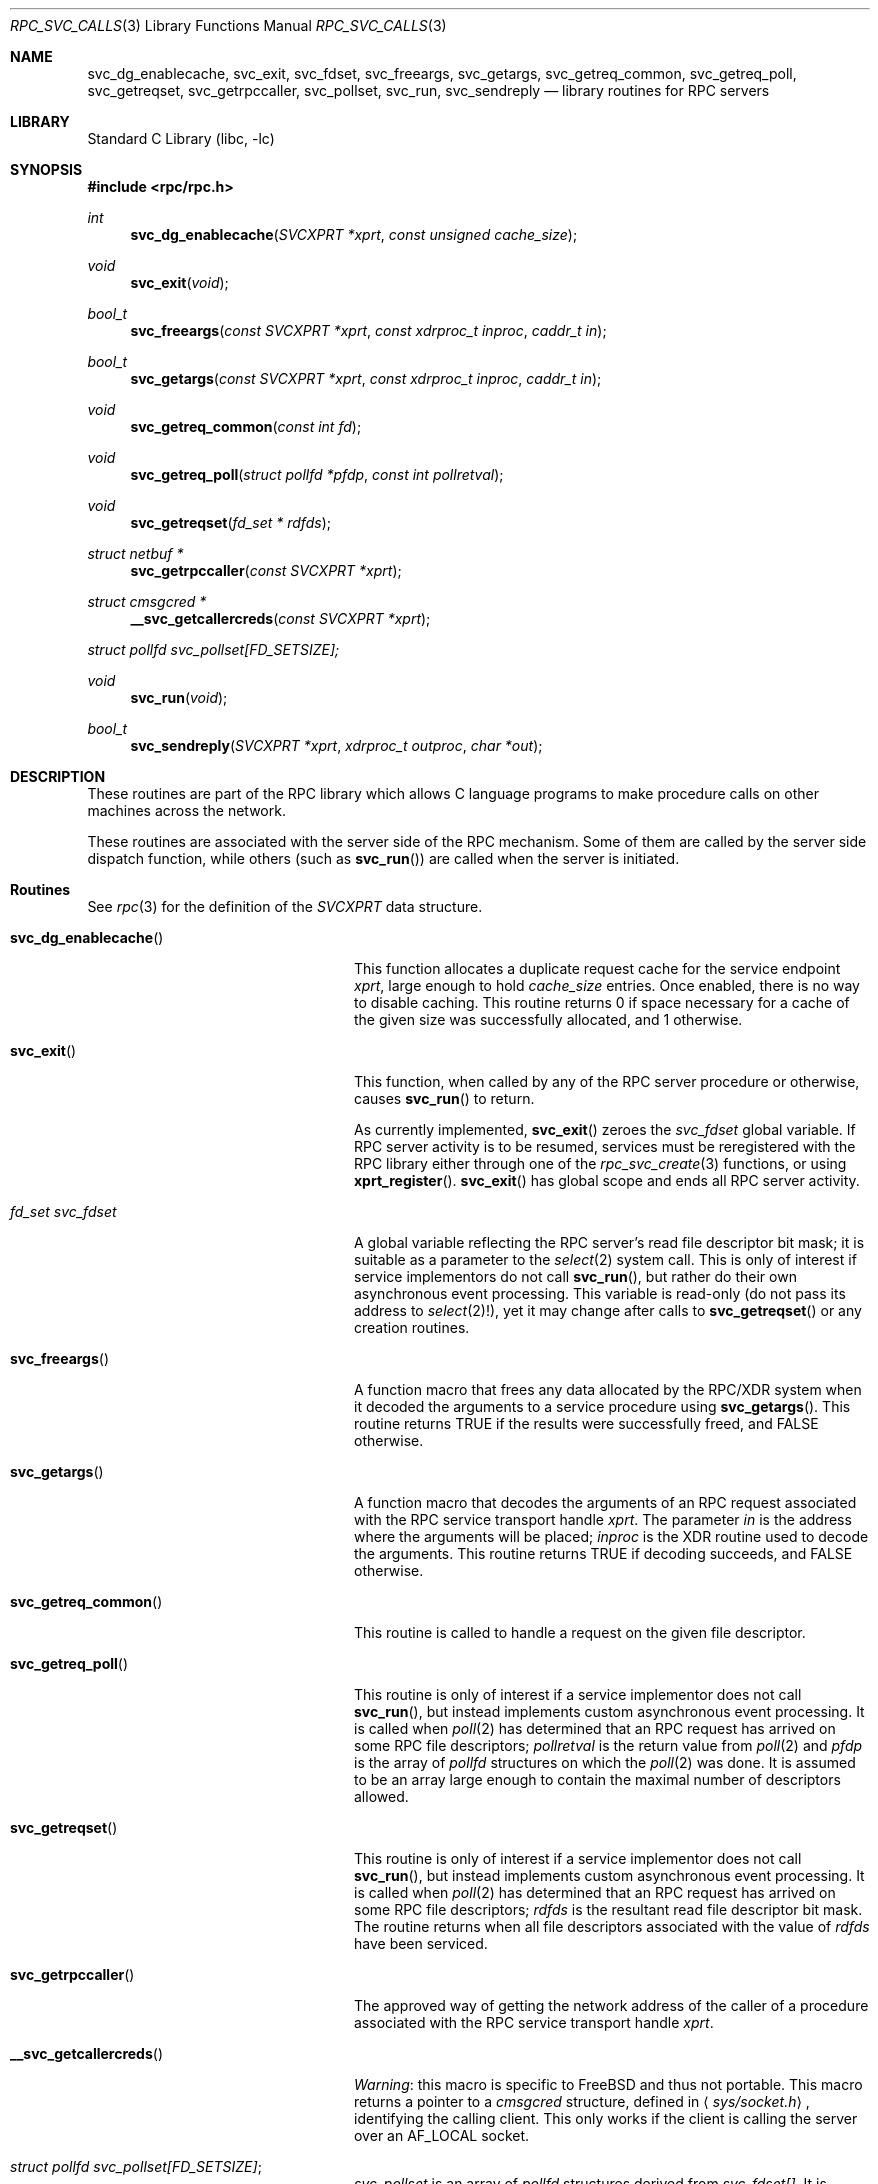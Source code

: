 .\" @(#)rpc_svc_calls.3n 1.28 93/05/10 SMI; from SVr4
.\" Copyright 1989 AT&T
.\" @(#)rpc_svc_calls 1.5 89/07/25 SMI;
.\" Copyright (c) 1988 Sun Microsystems, Inc. - All Rights Reserved.
.\"	$NetBSD: rpc_svc_calls.3,v 1.1 2000/06/02 23:11:13 fvdl Exp $
.\"	$FreeBSD: src/lib/libc/rpc/rpc_svc_calls.3,v 1.4 2001/10/03 16:47:56 bde Exp $
.Dd May 3, 1993
.Dt RPC_SVC_CALLS 3
.Os
.Sh NAME
.Nm svc_dg_enablecache ,
.Nm svc_exit ,
.Nm svc_fdset ,
.Nm svc_freeargs ,
.Nm svc_getargs ,
.Nm svc_getreq_common ,
.Nm svc_getreq_poll ,
.Nm svc_getreqset ,
.Nm svc_getrpccaller ,
.Nm svc_pollset ,
.Nm svc_run ,
.Nm svc_sendreply
.Nd library routines for RPC servers
.Sh LIBRARY
.Lb libc
.Sh SYNOPSIS
.In rpc/rpc.h
.Ft int
.Fn svc_dg_enablecache "SVCXPRT *xprt" "const unsigned cache_size"
.Ft void
.Fn svc_exit "void"
.Ft bool_t
.Fn svc_freeargs "const SVCXPRT *xprt" "const xdrproc_t inproc" "caddr_t in"
.Ft bool_t
.Fn svc_getargs "const SVCXPRT *xprt" "const xdrproc_t inproc" "caddr_t in"
.Ft void
.Fn svc_getreq_common "const int fd"
.Ft void
.Fn svc_getreq_poll "struct pollfd *pfdp" "const int pollretval"
.Ft void
.Fn svc_getreqset "fd_set * rdfds"
.Ft "struct netbuf *"
.Fn svc_getrpccaller "const SVCXPRT *xprt"
.Ft "struct cmsgcred *"
.Fn __svc_getcallercreds "const SVCXPRT *xprt"
.Vt struct pollfd svc_pollset[FD_SETSIZE];
.Ft void
.Fn svc_run "void"
.Ft bool_t
.Fn svc_sendreply "SVCXPRT *xprt" "xdrproc_t outproc" "char *out"
.Sh DESCRIPTION
These routines are part of the
RPC
library which allows C language programs to make procedure
calls on other machines across the network.
.Pp
These routines are associated with the server side of the
RPC mechanism.
Some of them are called by the server side dispatch function,
while others
(such as
.Fn svc_run )
are called when the server is initiated.
.\" .Pp
.\" In the current implementation, the service transport handle,
.\" .Dv SVCXPRT ,
.\" contains a single data area for decoding arguments and encoding results.
.\" Therefore, this structure cannot be freely shared between threads that call
.\" functions that do this.
.\" Routines on this page that are affected by this
.\" restriction are marked as unsafe for MT applications.
.Sh Routines
See
.Xr rpc 3
for the definition of the
.Vt SVCXPRT
data structure.
.Bl -tag -width __svc_getcallercreds()
.It Fn svc_dg_enablecache
This function allocates a duplicate request cache for the
service endpoint
.Fa xprt ,
large enough to hold
.Fa cache_size
entries.
Once enabled, there is no way to disable caching.
This routine returns 0 if space necessary for a cache of the given size
was successfully allocated, and 1 otherwise.
.It Fn svc_exit
This function, when called by any of the RPC server procedure or
otherwise, causes
.Fn svc_run
to return.
.Pp
As currently implemented,
.Fn svc_exit
zeroes the
.Va svc_fdset
global variable.
If RPC server activity is to be resumed,
services must be reregistered with the RPC library
either through one of the
.Xr rpc_svc_create 3
functions, or using
.Fn xprt_register .
.Fn svc_exit
has global scope and ends all RPC server activity.
.It Xo
.Vt fd_set Va svc_fdset
.Xc
A global variable reflecting the
RPC server's read file descriptor bit mask; it is suitable as a parameter
to the
.Xr select 2
system call.
This is only of interest
if service implementors do not call
.Fn svc_run ,
but rather do their own asynchronous event processing.
This variable is read-only (do not pass its address to
.Xr select 2 ! ) ,
yet it may change after calls to
.Fn svc_getreqset
or any creation routines.
.It Fn svc_freeargs
A function macro that frees any data allocated by the
RPC/XDR system when it decoded the arguments to a service procedure
using
.Fn svc_getargs .
This routine returns
.Dv TRUE
if the results were successfully
freed, and
.Dv FALSE
otherwise.
.It Fn svc_getargs
A function macro that decodes the arguments of an
RPC request associated with the RPC
service transport handle
.Fa xprt .
The parameter
.Fa in
is the address where the arguments will be placed;
.Fa inproc
is the XDR
routine used to decode the arguments.
This routine returns
.Dv TRUE
if decoding succeeds, and
.Dv FALSE
otherwise.
.It Fn svc_getreq_common
This routine is called to handle a request on the given
file descriptor.
.It Fn svc_getreq_poll
This routine is only of interest if a service implementor
does not call
.Fn svc_run ,
but instead implements custom asynchronous event processing.
It is called when
.Xr poll 2
has determined that an RPC request has arrived on some RPC
file descriptors;
.Fa pollretval
is the return value from
.Xr poll 2
and
.Fa pfdp
is the array of
.Vt pollfd
structures on which the
.Xr poll 2
was done.
It is assumed to be an array large enough to
contain the maximal number of descriptors allowed.
.It Fn svc_getreqset
This routine is only of interest if a service implementor
does not call
.Fn svc_run ,
but instead implements custom asynchronous event processing.
It is called when
.Xr poll 2
has determined that an RPC
request has arrived on some RPC file descriptors;
.Fa rdfds
is the resultant read file descriptor bit mask.
The routine returns when all file descriptors
associated with the value of
.Fa rdfds
have been serviced.
.It Fn svc_getrpccaller
The approved way of getting the network address of the caller
of a procedure associated with the
RPC service transport handle
.Fa xprt .
.It Fn __svc_getcallercreds
.Em Warning :
this macro is specific to
.Fx
and thus not portable.
This macro returns a pointer to a
.Vt cmsgcred
structure, defined in
.Aq Pa sys/socket.h ,
identifying the calling client.
This only works if the client is
calling the server over an
.Dv AF_LOCAL
socket.
.It Xo
.Vt struct pollfd Va svc_pollset[FD_SETSIZE] ;
.Xc
.Va svc_pollset
is an array of
.Vt pollfd
structures derived from
.Va svc_fdset[] .
It is suitable as a parameter to the
.Xr poll 2
system call.
The derivation of
.Va svc_pollset
from
.Va svc_fdset
is made in the current implementation in
.Fn svc_run .
Service implementors who do not call
.Fn svc_run
and who wish to use this array must perform this derivation themselves.
.It Fn svc_run
This routine never returns.
It waits for RPC
requests to arrive, and calls the appropriate service
procedure using
.Fn svc_getreq_poll
when one arrives.
This procedure is usually waiting for the
.Xr poll 2
system call to return.
.It Fn svc_sendreply
Called by an RPC service's dispatch routine to send the results of a
remote procedure call.
The parameter
.Fa xprt
is the request's associated transport handle;
.Fa outproc
is the XDR
routine which is used to encode the results; and
.Fa out
is the address of the results.
This routine returns
.Dv TRUE
if it succeeds,
.Dv FALSE
otherwise.
.El
.Sh SEE ALSO
.Xr poll 2 ,
.Xr select 2 ,
.Xr rpc 3 ,
.Xr rpc_svc_create 3 ,
.Xr rpc_svc_err 3 ,
.Xr rpc_svc_reg 3

